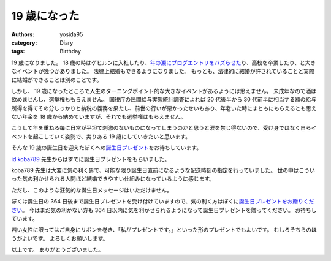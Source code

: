19 歳になった
=============

:authors: yosida95
:category: Diary
:tags: Birthday

19 歳になりました。
18 歳の時はゲヒルンに入社したり、\ `年の瀬にブログエントリをバズらせた <{filename}/2013/12/22/000222.rst>`_\ り、高校を卒業したり、と大きなイベントが幾つかありました。
法律上結婚もできるようになりました。
もっとも、法律的に結婚が許されていることと実際に結婚ができることは別のことです。

しかし、 19 歳になったところで人生のターニングポイント的な大きなイベントがあるようには思えません。
未成年なので酒は飲めませんし、選挙権ももらえません。
国税庁の民間給与実態統計調査によれば 20 代後半から 30 代前半に相当する額の給与所得を得てその分しっかりと納税の義務を果たし、前世の行いが悪かったせいもあり、年老いた時にまともにもらえるとも思えない年金を 18 歳から納めていますが、それでも選挙権はもらえません。

こうして年を重ねる毎に日常が平坦て刺激のないものになってしまうのかと思うと涙を禁じ得ないので、受け身ではなく自らイベントを起こしていく姿勢で、実りある 19 歳にしていきたいと思います。

そんな 19 歳の誕生日を迎えたぼくへの\ `誕生日プレゼント <http://amzn.to/yosida95>`__\ をお待ちしています。


`id:koba789 <http://blog.hatena.ne.jp/koba789/>`__ 先生からはすでに誕生日プレゼントをもらいました。
|birthday present 1|

koba789 先生は大変に気の利く男で、可能な限り誕生日直前になるような配送時刻の指定を行っていました。
世の中はこういった気の利かせられる人間ほど結婚できやすい仕組みになっているように感じます。
|birthday present 2|

ただし、このような狂気的な誕生日メッセージはいただけません。
|birthday present 3|

ぼくは誕生日の 364 日後まで誕生日プレゼントを受け付けていますので、気の利く方はぼくに\ `誕生日プレゼントをお贈りください <http://amzn.to/yosida95>`__\ 。
今はまだ気の利かない方も 364 日以内に気を利かせられるようになって誕生日プレゼントを贈ってください。
お待ちしています。

若い女性に限ってはご自身にリボンを巻き、「私がプレゼントです。」といった形のプレゼントでもよいです。
むしろそちらのほうがよいです。
よろしくお願いします。

以上です。
ありがとうございました。

.. |birthday present 1| image:: https://yosida95.com/photos/m5jkB.raw.jpeg
   :width: 100%
.. |birthday present 2| image:: https://yosida95.com/photos/438Oi.raw.jpeg
   :width: 100%
.. |birthday present 3| image:: https://yosida95.com/photos/tckWb.raw.jpeg
   :width: 100%
